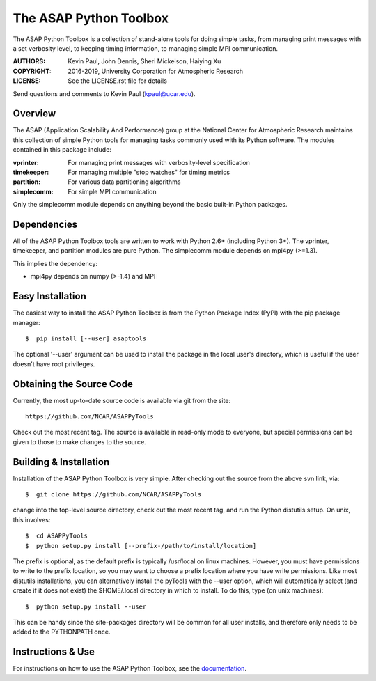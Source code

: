 =======================
The ASAP Python Toolbox
=======================

|Circle| |Codecov| |Docs| |PyPI|

The ASAP Python Toolbox is a collection of stand-alone tools for doing simple
tasks, from managing print messages with a set verbosity level, to
keeping timing information, to managing simple MPI communication.

:AUTHORS: Kevin Paul, John Dennis, Sheri Mickelson, Haiying Xu
:COPYRIGHT: 2016-2019, University Corporation for Atmospheric Research
:LICENSE: See the LICENSE.rst file for details

Send questions and comments to Kevin Paul (kpaul@ucar.edu).

Overview
--------

The ASAP (Application Scalability And Performance) group at the National
Center for Atmospheric Research maintains this collection of simple
Python tools for managing tasks commonly used with its Python software.
The modules contained in this package include:

:vprinter: For managing print messages with verbosity-level specification
:timekeeper: For managing multiple "stop watches" for timing metrics
:partition: For various data partitioning algorithms
:simplecomm: For simple MPI communication

Only the simplecomm module depends on anything beyond the basic built-in
Python packages.

Dependencies
------------

All of the ASAP Python Toolbox tools are written to work with Python 2.6+ (including
Python 3+). The vprinter, timekeeper, and partition modules are pure
Python. The simplecomm module depends on mpi4py (>=1.3).

This implies the dependency:

- mpi4py depends on numpy (>-1.4) and MPI

Easy Installation
-----------------

The easiest way to install the ASAP Python Toolbox is from the Python
Package Index (PyPI) with the pip package manager::

    $  pip install [--user] asaptools
    
The optional '--user' argument can be used to install the package in the
local user's directory, which is useful if the user doesn't have root
privileges.

Obtaining the Source Code
-------------------------

Currently, the most up-to-date source code is available via git from the
site::

    https://github.com/NCAR/ASAPPyTools

Check out the most recent tag.  The source is available in read-only
mode to everyone, but special permissions can be given to those to make
changes to the source.

Building & Installation
-----------------------

Installation of the ASAP Python Toolbox is very simple. After checking out the
source from the above svn link, via::

    $  git clone https://github.com/NCAR/ASAPPyTools

change into the top-level source directory, check out the most recent tag,
and run the Python distutils setup. On unix, this involves::

    $  cd ASAPPyTools
    $  python setup.py install [--prefix-/path/to/install/location]

The prefix is optional, as the default prefix is typically /usr/local on
linux machines. However, you must have permissions to write to the
prefix location, so you may want to choose a prefix location where you
have write permissions. Like most distutils installations, you can
alternatively install the pyTools with the --user option, which will
automatically select (and create if it does not exist) the $HOME/.local
directory in which to install. To do this, type (on unix machines)::

    $  python setup.py install --user

This can be handy since the site-packages directory will be common for
all user installs, and therefore only needs to be added to the
PYTHONPATH once.

Instructions & Use
------------------

For instructions on how to use the ASAP Python Toolbox, see the
documentation_.


.. _documentation: https://asappytools.readthedocs.io/en/latest/

.. |Circle| image:: https://img.shields.io/circleci/project/github/NCAR/ASAPPyTools.svg?style=for-the-badge&logo=circleci
    :target: https://circleci.com/gh/NCAR/ASAPPyTools

.. |Codecov| image:: https://img.shields.io/codecov/c/github/NCAR/ASAPPyTools.svg?style=for-the-badge
    :target: https://codecov.io/gh/NCAR/ASAPPyTools

.. |Docs| image:: https://readthedocs.org/projects/asappytools/badge/?version=latest&style=for-the-badge
    :target: https://asappytools.readthedocs.io/en/latest/?badge=latest
    :alt: Documentation Status

.. |PyPI| image:: https://img.shields.io/pypi/v/asaptools.svg?style=for-the-badge
    :target: https://pypi.org/project/asaptools/
    :alt: Python Package Index
